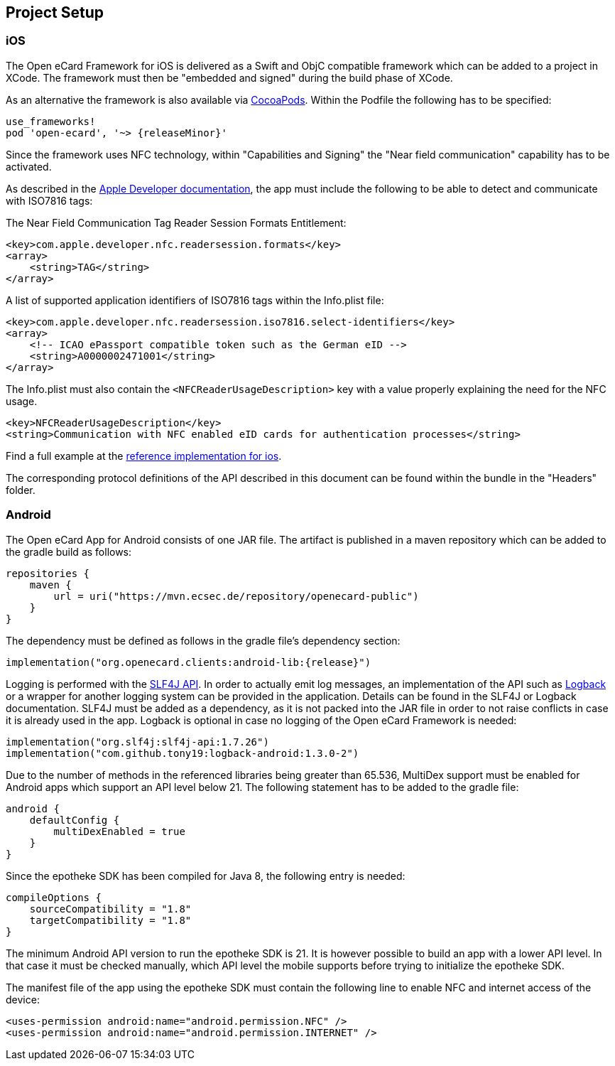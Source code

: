 == Project Setup

=== iOS

The Open eCard Framework for iOS is delivered as a Swift and ObjC compatible framework which can be added to a project in XCode.
The framework must then be "embedded and signed" during the build phase of XCode.


As an alternative the framework is also available via https://cocoapods.org/[CocoaPods].
Within the Podfile the following has to be specified:

[source,subs="+attributes"]
----
use_frameworks!
pod 'open-ecard', '~> {releaseMinor}'
----

Since the framework uses NFC technology, within "Capabilities and Signing" the "Near field communication" capability has to be activated.

As described in the https://developer.apple.com/documentation/corenfc/nfciso7816tag[Apple Developer documentation], the app must include the following to be able to detect and communicate with ISO7816 tags:

The Near Field Communication Tag Reader Session Formats Entitlement:

[source,xml]
----
<key>com.apple.developer.nfc.readersession.formats</key>
<array>
    <string>TAG</string>
</array>
----

A list of supported application identifiers of ISO7816 tags within the Info.plist file:

[source,xml]
----
<key>com.apple.developer.nfc.readersession.iso7816.select-identifiers</key>
<array>
    <!-- ICAO ePassport compatible token such as the German eID -->
    <string>A0000002471001</string>
</array>
----

The Info.plist must also contain the `<NFCReaderUsageDescription>` key with a value properly explaining the need for the NFC usage.

[source,xml]
----
<key>NFCReaderUsageDescription</key>
<string>Communication with NFC enabled eID cards for authentication processes</string>
----

Find a full example at the https://github.com/ecsec/open-ecard-ios[reference implementation for ios].


The corresponding protocol definitions of the API described in this document can be found within the bundle in the "Headers" folder.

=== Android

The Open eCard App for Android consists of one JAR file.
The artifact is published in a maven repository which can be added to the gradle build as follows:

[source,kotlin]
----
repositories {
    maven {
        url = uri("https://mvn.ecsec.de/repository/openecard-public")
    }
}
----

The dependency must be defined as follows in the gradle file’s dependency section:

[source,kotlin,subs="+attributes"]
----
implementation("org.openecard.clients:android-lib:{release}")
----

Logging is performed with the https://www.slf4j.org/[SLF4J API].
In order to actually emit log messages, an implementation of the API such as https://logback.qos.ch/[Logback] or a wrapper for another logging system can be provided in the application.
Details can be found in the SLF4J or Logback documentation.
SLF4J must be added as a dependency, as it is not packed into the JAR file in order to not raise conflicts in case it is already used in the app.
Logback is optional in case no logging of the Open eCard Framework is needed:

[source,kotlin]
----
implementation("org.slf4j:slf4j-api:1.7.26")
implementation("com.github.tony19:logback-android:1.3.0-2")
----

Due to the number of methods in the referenced libraries being greater than 65.536, MultiDex support must be enabled for Android apps which support an API level below 21.
The following statement has to be added to the gradle file:

[source,kotlin]
----
android {
    defaultConfig {
        multiDexEnabled = true
    }
}
----

Since the epotheke SDK has been compiled for Java 8, the following entry is needed:

[source,kotlin]
----
compileOptions {
    sourceCompatibility = "1.8"
    targetCompatibility = "1.8"
}
----

The minimum Android API version to run the epotheke SDK is 21.
It is however possible to build an app with a lower API level.
In that case it must be checked manually, which API level the mobile supports before trying to initialize the epotheke SDK.

The manifest file of the app using the epotheke SDK must contain the following line to enable NFC and internet access of the device:

[source,xml]
----
<uses-permission android:name="android.permission.NFC" />
<uses-permission android:name="android.permission.INTERNET" />
----
